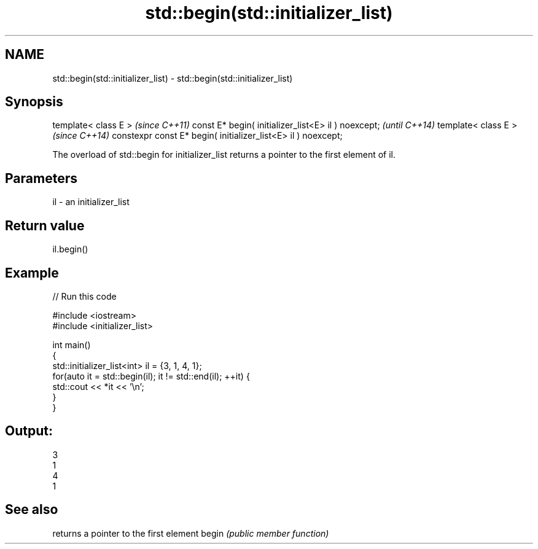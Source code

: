 .TH std::begin(std::initializer_list) 3 "2020.03.24" "http://cppreference.com" "C++ Standard Libary"
.SH NAME
std::begin(std::initializer_list) \- std::begin(std::initializer_list)

.SH Synopsis

template< class E >                                           \fI(since C++11)\fP
const E* begin( initializer_list<E> il ) noexcept;            \fI(until C++14)\fP
template< class E >                                           \fI(since C++14)\fP
constexpr const E* begin( initializer_list<E> il ) noexcept;

The overload of std::begin for initializer_list returns a pointer to the first element of il.

.SH Parameters


il - an initializer_list


.SH Return value

il.begin()

.SH Example


// Run this code

  #include <iostream>
  #include <initializer_list>

  int main()
  {
      std::initializer_list<int> il = {3, 1, 4, 1};
      for(auto it = std::begin(il); it != std::end(il); ++it) {
          std::cout << *it << '\\n';
      }
  }

.SH Output:

  3
  1
  4
  1


.SH See also


      returns a pointer to the first element
begin \fI(public member function)\fP




